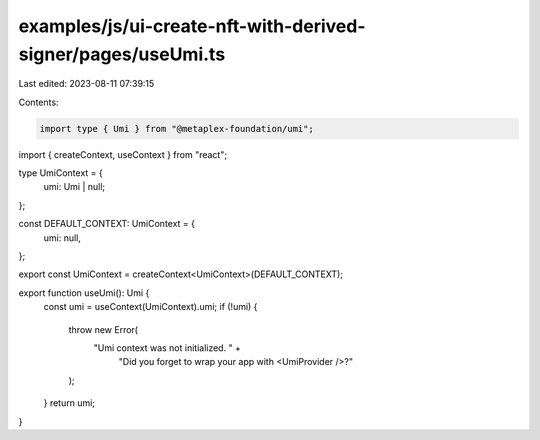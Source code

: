 examples/js/ui-create-nft-with-derived-signer/pages/useUmi.ts
=============================================================

Last edited: 2023-08-11 07:39:15

Contents:

.. code-block:: ts

    import type { Umi } from "@metaplex-foundation/umi";
import { createContext, useContext } from "react";

type UmiContext = {
  umi: Umi | null;
};

const DEFAULT_CONTEXT: UmiContext = {
  umi: null,
};

export const UmiContext = createContext<UmiContext>(DEFAULT_CONTEXT);

export function useUmi(): Umi {
  const umi = useContext(UmiContext).umi;
  if (!umi) {
    throw new Error(
      "Umi context was not initialized. " +
        "Did you forget to wrap your app with <UmiProvider />?"
    );
  }
  return umi;
}


